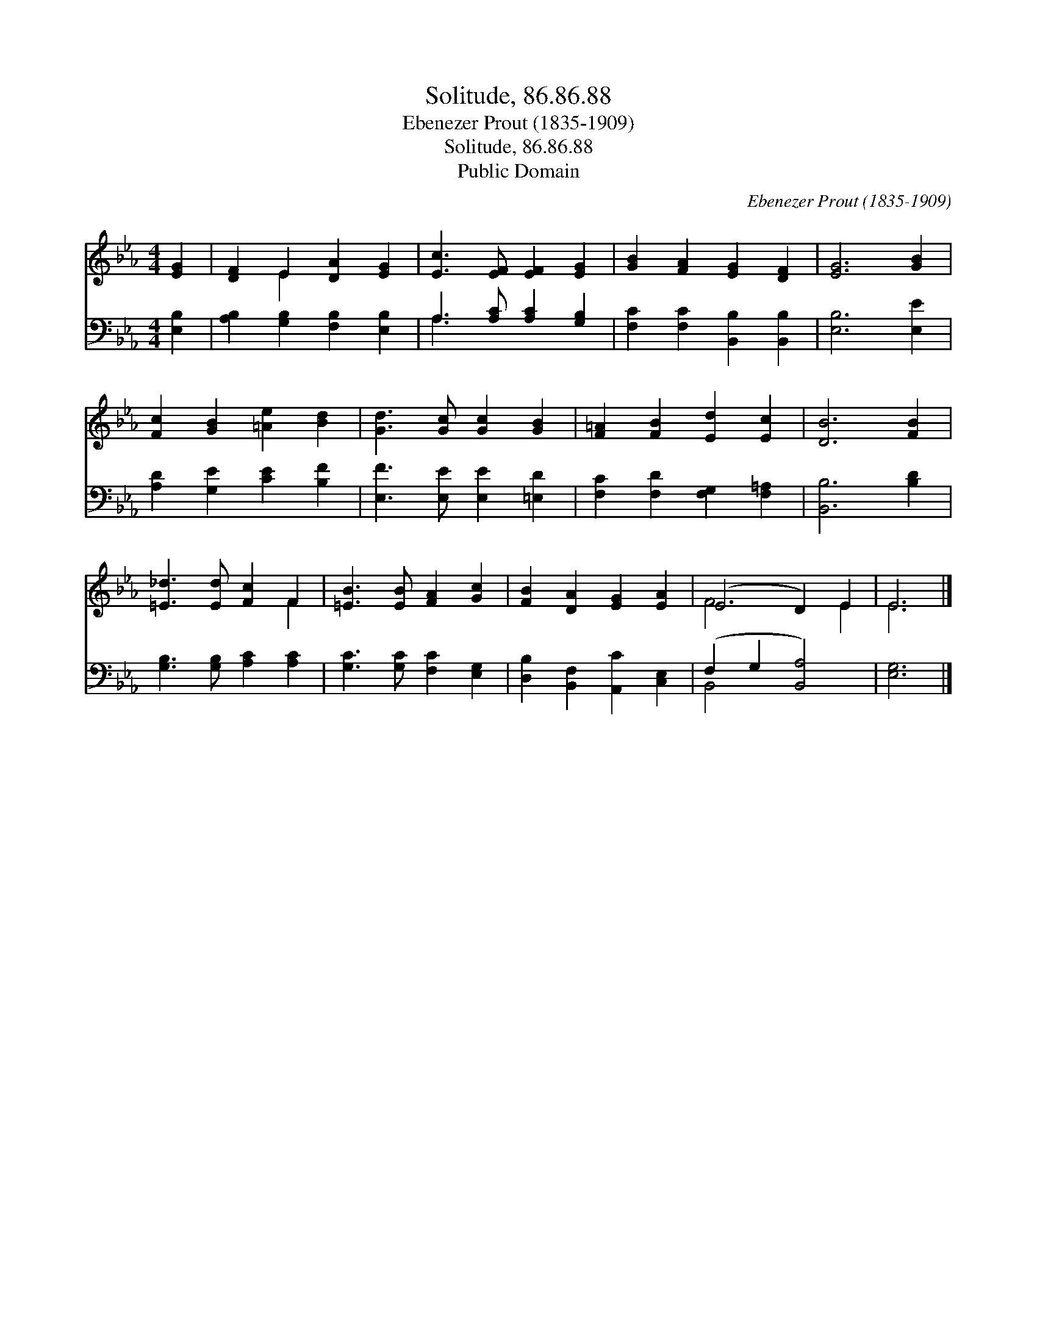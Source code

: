 X:1
T:Solitude, 86.86.88
T:Ebenezer Prout (1835-1909)
T:Solitude, 86.86.88
T:Public Domain
C:Ebenezer Prout (1835-1909)
Z:Public Domain
%%score ( 1 2 ) ( 3 4 )
L:1/8
M:4/4
K:Eb
V:1 treble 
V:2 treble 
V:3 bass 
V:4 bass 
V:1
 [EG]2 | [DF]2 E2 [DA]2 [EG]2 | [Ec]3 [EF] [EF]2 [EG]2 | [GB]2 [FA]2 [EG]2 [DF]2 | [EG]6 [GB]2 | %5
 [Fc]2 [GB]2 [=Ae]2 [Bd]2 | [Gd]3 [Gc] [Gc]2 [GB]2 | [F=A]2 [FB]2 [Ed]2 [Ec]2 | [DB]6 [FB]2 | %9
 [=E_d]3 [Ed] [Fc]2 F2 | [=EB]3 [EB] [FA]2 [Gc]2 | [FB]2 [DA]2 [EG]2 [EA]2 | (E4 D2) E2 | E6 |] %14
V:2
 x2 | x2 E2 x4 | x8 | x8 | x8 | x8 | x8 | x8 | x8 | x6 F2 | x8 | x8 | F6 E2 | E6 |] %14
V:3
 [E,B,]2 | [A,B,]2 [G,B,]2 [F,B,]2 [E,B,]2 | A,3 [A,C] [A,C]2 [G,B,]2 | %3
 [F,C]2 [F,C]2 [B,,B,]2 [B,,B,]2 | [E,B,]6 [E,E]2 | [A,D]2 [G,E]2 [CE]2 [B,F]2 | %6
 [E,F]3 [E,E] [E,E]2 [=E,D]2 | [F,C]2 [F,D]2 [F,G,]2 [F,=A,]2 | [B,,B,]6 [B,D]2 | %9
 [G,B,]3 [G,B,] [A,C]2 [A,C]2 | [G,C]3 [G,C] [F,C]2 [E,G,]2 | [D,B,]2 [B,,F,]2 [A,,C]2 [C,E,]2 | %12
 (F,2 G,2 [B,,A,]4) | [E,G,]6 |] %14
V:4
 x2 | x8 | A,3 x5 | x8 | x8 | x8 | x8 | x8 | x8 | x8 | x8 | x8 | B,,4 x4 | x6 |] %14

